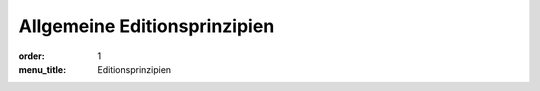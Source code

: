 Allgemeine Editionsprinzipien
=============================

:order: 1
:menu_title: Editionsprinzipien
